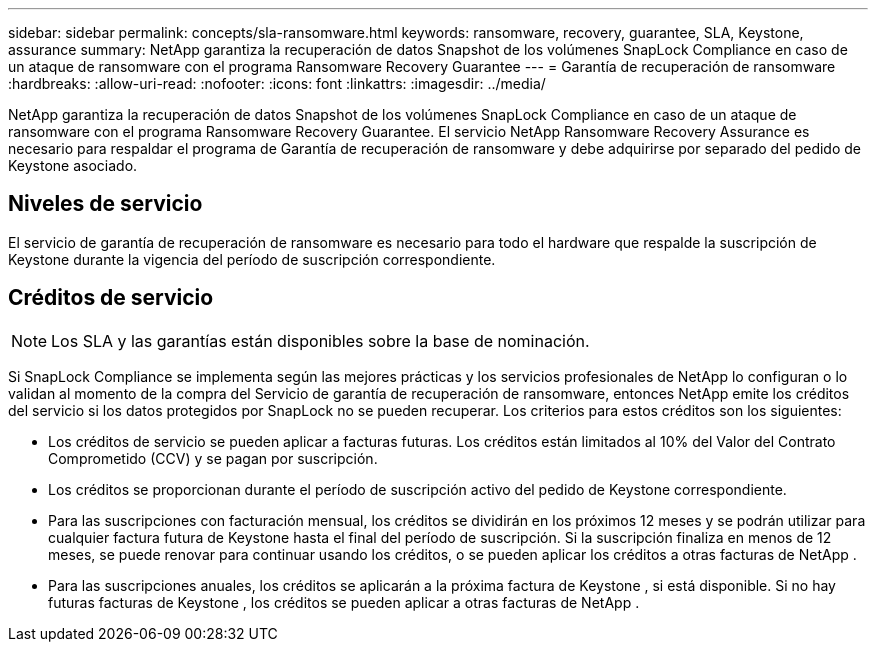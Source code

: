 ---
sidebar: sidebar 
permalink: concepts/sla-ransomware.html 
keywords: ransomware, recovery, guarantee, SLA, Keystone, assurance 
summary: NetApp garantiza la recuperación de datos Snapshot de los volúmenes SnapLock Compliance en caso de un ataque de ransomware con el programa Ransomware Recovery Guarantee 
---
= Garantía de recuperación de ransomware
:hardbreaks:
:allow-uri-read: 
:nofooter: 
:icons: font
:linkattrs: 
:imagesdir: ../media/


[role="lead"]
NetApp garantiza la recuperación de datos Snapshot de los volúmenes SnapLock Compliance en caso de un ataque de ransomware con el programa Ransomware Recovery Guarantee.  El servicio NetApp Ransomware Recovery Assurance es necesario para respaldar el programa de Garantía de recuperación de ransomware y debe adquirirse por separado del pedido de Keystone asociado.



== Niveles de servicio

El servicio de garantía de recuperación de ransomware es necesario para todo el hardware que respalde la suscripción de Keystone durante la vigencia del período de suscripción correspondiente.



== Créditos de servicio


NOTE: Los SLA y las garantías están disponibles sobre la base de nominación.

Si SnapLock Compliance se implementa según las mejores prácticas y los servicios profesionales de NetApp lo configuran o lo validan al momento de la compra del Servicio de garantía de recuperación de ransomware, entonces NetApp emite los créditos del servicio si los datos protegidos por SnapLock no se pueden recuperar.  Los criterios para estos créditos son los siguientes:

* Los créditos de servicio se pueden aplicar a facturas futuras.  Los créditos están limitados al 10% del Valor del Contrato Comprometido (CCV) y se pagan por suscripción.
* Los créditos se proporcionan durante el período de suscripción activo del pedido de Keystone correspondiente.
* Para las suscripciones con facturación mensual, los créditos se dividirán en los próximos 12 meses y se podrán utilizar para cualquier factura futura de Keystone hasta el final del período de suscripción.  Si la suscripción finaliza en menos de 12 meses, se puede renovar para continuar usando los créditos, o se pueden aplicar los créditos a otras facturas de NetApp .
* Para las suscripciones anuales, los créditos se aplicarán a la próxima factura de Keystone , si está disponible.  Si no hay futuras facturas de Keystone , los créditos se pueden aplicar a otras facturas de NetApp .

